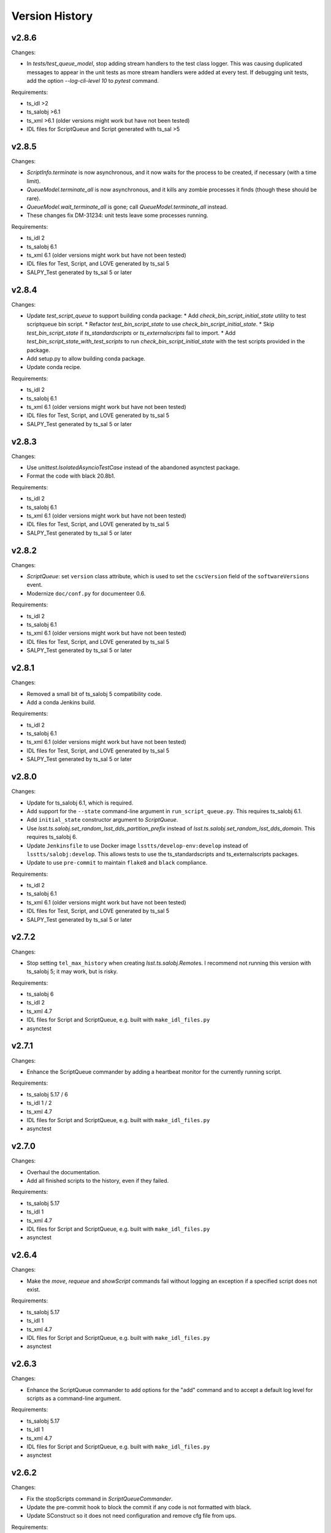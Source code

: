 .. py:currentmodule:: lsst.ts.scriptqueue

.. _lsst.ts.scriptqueue.version_history:

###############
Version History
###############

v2.8.6
------

Changes:

* In `tests/test_queue_model`, stop adding stream handlers to the test class logger. 
  This was causing duplicated messages to appear in the unit tests as more stream handlers were added at every test. 
  If debugging unit tests, add the option `--log-cli-level 10` to `pytest` command.
  
Requirements:

* ts_idl >2
* ts_salobj >6.1
* ts_xml >6.1 (older versions might work but have not been tested)
* IDL files for ScriptQueue and Script generated with ts_sal >5

v2.8.5
------

Changes:

* `ScriptInfo.terminate` is now asynchronous, and it now waits for the process to be created, if necessary (with a time limit).
* `QueueModel.terminate_all` is now asynchronous, and it kills any zombie processes it finds (though these should be rare).
* `QueueModel.wait_terminate_all` is gone; call `QueueModel.terminate_all` instead.
* These changes fix DM-31234: unit tests leave some processes running.

Requirements:

* ts_idl 2
* ts_salobj 6.1
* ts_xml 6.1 (older versions might work but have not been tested)
* IDL files for Test, Script, and LOVE generated by ts_sal 5
* SALPY_Test generated by ts_sal 5 or later

v2.8.4
------

Changes:

* Update `test_script_queue` to support building conda package:
  * Add `check_bin_script_initial_state` utility to test scriptqueue bin script.
  * Refactor `test_bin_script_state` to use `check_bin_script_initial_state`.
  * Skip `test_bin_script_state` if `ts_standardscripts` or `ts_externalscripts` fail to import.
  * Add `test_bin_script_state_with_test_scripts` to run `check_bin_script_initial_state` with the test scripts provided in the package.
* Add setup.py to allow building conda package.
* Update conda recipe.

Requirements:

* ts_idl 2
* ts_salobj 6.1
* ts_xml 6.1 (older versions might work but have not been tested)
* IDL files for Test, Script, and LOVE generated by ts_sal 5
* SALPY_Test generated by ts_sal 5 or later

v2.8.3
------

Changes:

* Use `unittest.IsolatedAsyncioTestCase` instead of the abandoned asynctest package.
* Format the code with black 20.8b1.

Requirements:

* ts_idl 2
* ts_salobj 6.1
* ts_xml 6.1 (older versions might work but have not been tested)
* IDL files for Test, Script, and LOVE generated by ts_sal 5
* SALPY_Test generated by ts_sal 5 or later

v2.8.2
------

Changes:

* `ScriptQueue`: set ``version`` class attribute, which is used to set
  the ``cscVersion`` field of the ``softwareVersions`` event.
* Modernize ``doc/conf.py`` for documenteer 0.6.

Requirements:

* ts_idl 2
* ts_salobj 6.1
* ts_xml 6.1 (older versions might work but have not been tested)
* IDL files for Test, Script, and LOVE generated by ts_sal 5
* SALPY_Test generated by ts_sal 5 or later

v2.8.1
------

Changes:

* Removed a small bit of ts_salobj 5 compatibility code.
* Add a conda Jenkins build.

Requirements:

* ts_idl 2
* ts_salobj 6.1
* ts_xml 6.1 (older versions might work but have not been tested)
* IDL files for Test, Script, and LOVE generated by ts_sal 5
* SALPY_Test generated by ts_sal 5 or later

v2.8.0
------

Changes:

* Update for ts_salobj 6.1, which is required.
* Add support for the ``--state`` command-line argument in ``run_script_queue.py``.
  This requires ts_salobj 6.1.
* Add ``initial_state`` constructor argument to `ScriptQueue`.
* Use `lsst.ts.salobj.set_random_lsst_dds_partition_prefix` instead of `lsst.ts.salobj.set_random_lsst_dds_domain`.
  This requires ts_salobj 6.
* Update ``Jenkinsfile`` to use Docker image ``lsstts/develop-env:develop`` instead of ``lsstts/salobj:develop``.
  This allows tests to use the ts_standardscripts and ts_externalscripts packages.
* Update to use ``pre-commit`` to maintain ``flake8`` and ``black`` compliance.

Requirements:

* ts_idl 2
* ts_salobj 6.1
* ts_xml 6.1 (older versions might work but have not been tested)
* IDL files for Test, Script, and LOVE generated by ts_sal 5
* SALPY_Test generated by ts_sal 5 or later

v2.7.2
------

Changes:

* Stop setting ``tel_max_history`` when creating `lsst.ts.salobj.Remote`\ s.
  I recommend not running this version with ts_salobj 5; it may work, but is risky.

Requirements:

* ts_salobj 6
* ts_idl 2
* ts_xml 4.7
* IDL files for Script and ScriptQueue, e.g. built with ``make_idl_files.py``
* asynctest

v2.7.1
------

Changes:

* Enhance the ScriptQueue commander by adding a heartbeat monitor for the currently running script.

Requirements:

* ts_salobj 5.17 / 6
* ts_idl 1 / 2
* ts_xml 4.7
* IDL files for Script and ScriptQueue, e.g. built with ``make_idl_files.py``
* asynctest

v2.7.0
------

Changes:

* Overhaul the documentation.
* Add all finished scripts to the history, even if they failed.

Requirements:

* ts_salobj 5.17
* ts_idl 1
* ts_xml 4.7
* IDL files for Script and ScriptQueue, e.g. built with ``make_idl_files.py``
* asynctest

v2.6.4
------

Changes:

* Make the `move`, `requeue` and `showScript` commands fail without logging an exception if a specified script does not exist.

Requirements:

* ts_salobj 5.17
* ts_idl 1
* ts_xml 4.7
* IDL files for Script and ScriptQueue, e.g. built with ``make_idl_files.py``
* asynctest

v2.6.3
------

Changes:

* Enhance the ScriptQueue commander to add options for the "add" command
  and to accept a default log level for scripts as a command-line argument.

Requirements:

* ts_salobj 5.17
* ts_idl 1
* ts_xml 4.7
* IDL files for Script and ScriptQueue, e.g. built with ``make_idl_files.py``
* asynctest

v2.6.2
------

Changes:

* Fix the stopScripts command in `ScriptQueueCommander`.
* Update the pre-commit hook to block the commit if any code is not formatted with black.
* Update SConstruct so it does not need configuration and remove cfg file from ups.

Requirements:

* ts_salobj 5.17
* ts_idl 1
* ts_xml 4.7
* IDL files for Script and ScriptQueue, e.g. built with ``make_idl_files.py``
* asynctest

v2.6.1
------

Salobj 6 changed the name of the ``SalInfo.makeAckCmd`` method to ``SalInfo.make_ackcmd``.
Add a check to make sure ``SalInfo`` has a ``make_ackcmd`` attribute and use ``makeAckCmd`` if not.

Changes:

* Add backward compatibility between salobj 5 and 6.
* Add Jenkinsfile for CI job.
* In test_utils.py separate testing ``get_scripts_dir`` from standard and external scripts.
  Since packages are optional, skip tests if packages cannot be imported.

v2.6.0
------

Changes:

* Replaced ``bin/request_script.py`` with ``bin/command_script_queue.py``, which is based on `lsst.ts.salobj.CscCommander`.
  This change requires ts_sal v5.17.0 or later.

Requirements:

* ts_salobj 5.17
* ts_idl 1
* ts_xml 4.7
* IDL files for Script and ScriptQueue, e.g. built with ``make_idl_files.py``
* asynctest

v2.5.2
------

Changes:

* Fixed warnings in ``tests/test_queue_model.py`` caused by not allowing all queued scripts to finish.

Requirements:

* ts_salobj 5.11
* ts_idl 1
* ts_xml 4.7
* IDL files for Script and ScriptQueue, e.g. built with ``make_idl_files.py``
* asynctest

v2.5.1
------

Changes:

* Add ``tests/test_black.py`` to verify that files are formatted with black.
  This requires ts_salobj 5.11 or later.
* Make `ui.RequestModel` compatible with ts_salobj 5.12.
* Make time limits in unit tests simpler and more generous.
  This makes the tests simpler and should help tests pass on machines with limited resources.
* Fix flake8 warnings about f strings with no {}.
* Update ``.travis.yml`` to remove ``sudo: false`` to github travis checks pass once again.

Requirements:

* ts_salobj 5.11
* ts_idl 1
* ts_xml 4.7
* IDL files for Script and ScriptQueue, e.g. built with ``make_idl_files.py``
* asynctest

v2.5.0
------

Major changes:

* Output the ``nextVisit`` and ``nextVisitCanceled`` events.
* Code formatted by ``black``, with a pre-commit hook to enforce this. See the README file for configuration instructions.

Requirements:

* ts_salobj 5.4
* ts_idl 1
* ts_xml 4.7
* IDL files for Script and ScriptQueue, e.g. built with ``make_idl_files.py``
* asynctest

v2.4.0
------

Update for ts_salobj v5.
Allow specifying log level and checkpoints when adding a script.
Modernize asyncio usage for python 3.7.

Requirements:

* ts_salobj v5
* ts_idl v0.4
* IDL files for Script and ScriptQueue, e.g. built with ``make_idl_files.py``
* asynctest

v2.3.0
------
Update to run unit tests with asynctest

Requirements:

* ts_salobj v4.3
* ts_idl
* IDL files for Script and ScriptQueue, e.g. built with ``make_idl_files.py``
* asynctest

v2.2.2
------

Fix the showSchema command.

Requirements:

* ts_salobj v4.3
* ts_idl
* IDL files for Script and ScriptQueue, e.g. built with ``make_idl_files.py``


v2.2.1
------

Improve timeouts in tests for robustness. This was necessitated by DM-20259 changes to ts_salobj.

Requirements:

* ts_salobj v4.3
* ts_idl
* IDL files for Script and ScriptQueue, e.g. built with ``make_idl_files.py``

v2.2.0
------

Move BaseScript and TestScript to ts_salobj to break a circular dependency.

Requirements:

* ts_salobj v4.3
* ts_idl
* IDL files for Script and ScriptQueue, e.g. built with ``make_idl_files.py``

v2.1.0
------

Add run_one_script.py bin script to easily run a single script,
e.g. for development.

Also modify the script queue to get the default locations
for standard and external scripts using ``get_scripts_dir``
functions in ``ts_standardscripts`` and ``ts_externalscripts``.

Requirements:

* ts_salobj v4.3
* ts_idl
* IDL files for Script and ScriptQueue, e.g. built with ``make_idl_files.py``

v2.0.0
------

Use OpenSplice dds instead of SALPY libraries and use a schema to validate configuration and specify default values.

See https://community.lsst.org/t/changes-to-sal-script-schemas-and-dds/3709 for more information about what has changed.

Requirements:

* ts_salobj v4.3
* ts_idl
* IDL files for Script and ScriptQueue, e.g. built with ``make_idl_files.py``
